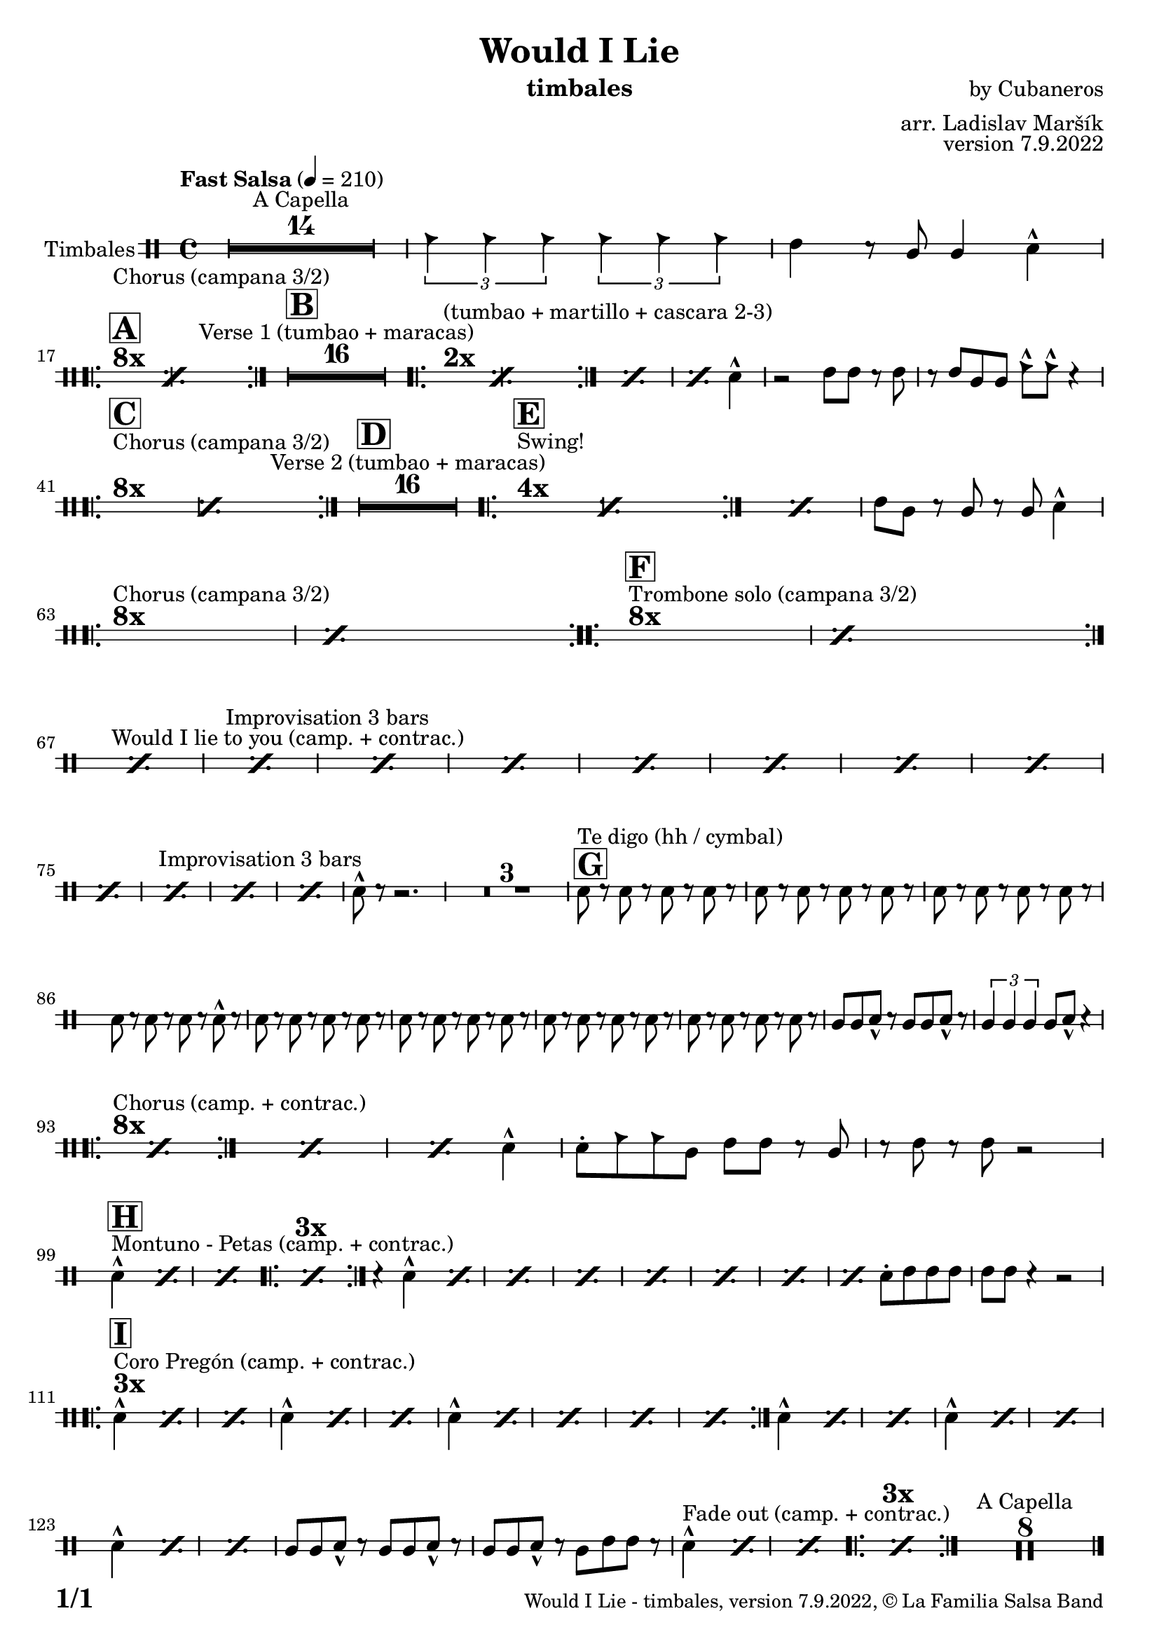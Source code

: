\version "2.24.0"

% Sheet revision 2022_09

\header {
  title = "Would I Lie"
  instrument = "timbales"
  composer = "by Cubaneros"
  arranger = "arr. Ladislav Maršík"
  opus = "version 7.9.2022"
  copyright = "© La Familia Salsa Band"
}


inst =
#(define-music-function
  (string)
  (string?)
  #{ <>^\markup \abs-fontsize #16 \bold \box #string #})

makePercent = #(define-music-function (note) (ly:music?)
                 (make-music 'PercentEvent 'length (ly:music-length note)))

#(define (test-stencil grob text)
   (let* ((orig (ly:grob-original grob))
          (siblings (ly:spanner-broken-into orig)) ; have we been split?
          (refp (ly:grob-system grob))
          (left-bound (ly:spanner-bound grob LEFT))
          (right-bound (ly:spanner-bound grob RIGHT))
          (elts-L (ly:grob-array->list (ly:grob-object left-bound 'elements)))
          (elts-R (ly:grob-array->list (ly:grob-object right-bound 'elements)))
          (break-alignment-L
           (filter
            (lambda (elt) (grob::has-interface elt 'break-alignment-interface))
            elts-L))
          (break-alignment-R
           (filter
            (lambda (elt) (grob::has-interface elt 'break-alignment-interface))
            elts-R))
          (break-alignment-L-ext (ly:grob-extent (car break-alignment-L) refp X))
          (break-alignment-R-ext (ly:grob-extent (car break-alignment-R) refp X))
          (num
           (markup text))
          (num
           (if (or (null? siblings)
                   (eq? grob (car siblings)))
               num
               (make-parenthesize-markup num)))
          (num (grob-interpret-markup grob num))
          (num-stil-ext-X (ly:stencil-extent num X))
          (num-stil-ext-Y (ly:stencil-extent num Y))
          (num (ly:stencil-aligned-to num X CENTER))
          (num
           (ly:stencil-translate-axis
            num
            (+ (interval-length break-alignment-L-ext)
               (* 0.5
                  (- (car break-alignment-R-ext)
                     (cdr break-alignment-L-ext))))
            X))
          (bracket-L
           (markup
            #:path
            0.1 ; line-thickness
            `((moveto 0.5 ,(* 0.5 (interval-length num-stil-ext-Y)))
              (lineto ,(* 0.5
                          (- (car break-alignment-R-ext)
                             (cdr break-alignment-L-ext)
                             (interval-length num-stil-ext-X)))
                      ,(* 0.5 (interval-length num-stil-ext-Y)))
              (closepath)
              (rlineto 0.0
                       ,(if (or (null? siblings) (eq? grob (car siblings)))
                            -1.0 0.0)))))
          (bracket-R
           (markup
            #:path
            0.1
            `((moveto ,(* 0.5
                          (- (car break-alignment-R-ext)
                             (cdr break-alignment-L-ext)
                             (interval-length num-stil-ext-X)))
                      ,(* 0.5 (interval-length num-stil-ext-Y)))
              (lineto 0.5
                      ,(* 0.5 (interval-length num-stil-ext-Y)))
              (closepath)
              (rlineto 0.0
                       ,(if (or (null? siblings) (eq? grob (last siblings)))
                            -1.0 0.0)))))
          (bracket-L (grob-interpret-markup grob bracket-L))
          (bracket-R (grob-interpret-markup grob bracket-R))
          (num (ly:stencil-combine-at-edge num X LEFT bracket-L 0.4))
          (num (ly:stencil-combine-at-edge num X RIGHT bracket-R 0.4)))
     num))

#(define-public (Measure_attached_spanner_engraver context)
   (let ((span '())
         (finished '())
         (event-start '())
         (event-stop '()))
     (make-engraver
      (listeners ((measure-counter-event engraver event)
                  (if (= START (ly:event-property event 'span-direction))
                      (set! event-start event)
                      (set! event-stop event))))
      ((process-music trans)
       (if (ly:stream-event? event-stop)
           (if (null? span)
               (ly:warning "You're trying to end a measure-attached spanner but you haven't started one.")
               (begin (set! finished span)
                 (ly:engraver-announce-end-grob trans finished event-start)
                 (set! span '())
                 (set! event-stop '()))))
       (if (ly:stream-event? event-start)
           (begin (set! span (ly:engraver-make-grob trans 'MeasureCounter event-start))
             (set! event-start '()))))
      ((stop-translation-timestep trans)
       (if (and (ly:spanner? span)
                (null? (ly:spanner-bound span LEFT))
                (moment<=? (ly:context-property context 'measurePosition) ZERO-MOMENT))
           (ly:spanner-set-bound! span LEFT
                                  (ly:context-property context 'currentCommandColumn)))
       (if (and (ly:spanner? finished)
                (moment<=? (ly:context-property context 'measurePosition) ZERO-MOMENT))
           (begin
            (if (null? (ly:spanner-bound finished RIGHT))
                (ly:spanner-set-bound! finished RIGHT
                                       (ly:context-property context 'currentCommandColumn)))
            (set! finished '())
            (set! event-start '())
            (set! event-stop '()))))
      ((finalize trans)
       (if (ly:spanner? finished)
           (begin
            (if (null? (ly:spanner-bound finished RIGHT))
                (set! (ly:spanner-bound finished RIGHT)
                      (ly:context-property context 'currentCommandColumn)))
            (set! finished '())))
       (if (ly:spanner? span)
           (begin
            (ly:warning "I think there's a dangling measure-attached spanner :-(")
            (ly:grob-suicide! span)
            (set! span '())))))))

\layout {
  \context {
    \Staff
    \consists #Measure_attached_spanner_engraver
    \override MeasureCounter.font-encoding = #'latin1
    \override MeasureCounter.font-size = 0
    \override MeasureCounter.outside-staff-padding = 2
    \override MeasureCounter.outside-staff-horizontal-padding = #0
  }
}

repeatBracket = #(define-music-function
                  (parser location N note)
                  (number? ly:music?)
                  #{
                    \override Staff.MeasureCounter.stencil =
                    #(lambda (grob) (test-stencil grob #{ #(string-append(number->string N) "x") #} ))
                    \startMeasureCount
                    \repeat volta #N { $note }
                    \stopMeasureCount
                  #}
                  )

Timbales = \new DrumVoice \drummode {
  \set Staff.instrumentName = \markup {
    \center-align { "Timbales" }
  }

  \time 4/4
  \tempo "Fast Salsa" 4 = 210

  R1*14 ^\markup { "A Capella" }
  
  \tuplet 3/2 { cb4 cb cb } \tuplet 3/2 { cb cb cb} | 
  timh r8 timl8 timl4 cymc -^ |
  
  \break
  s1*0
  ^\markup { \bold { \fontsize #2 "8x" } }
  ^\markup { "Chorus (campana 3/2)" }
  \inst "A"
  \repeat volta 8 {
    \makePercent s1*2 
  }
  
  \inst "B"
  R1*16 ^\markup { "Verse 1 (tumbao + maracas)" } 
  
  
  s1*0
    ^\markup { \bold { \fontsize #2 "2x" } }
  ^\markup { "(tumbao + martillo + cascara 2-3)" }
    \repeat volta 2 {
    \makePercent s1*2 
  }
    \makePercent s1
  \makePercent s2. cymc4 -^ |
  
  r2 timh8 timh r timh |
  r timh timl timl cb -^ cb -^ r4 |
   \break
  s1*0
  ^\markup { \bold { \fontsize #2 "8x" } }
  ^\markup { "Chorus (campana 3/2)" }
  \inst "C"
  \repeat volta 8 {
    \makePercent s1*2
  }
  
  \inst "D"
  R1*16 ^\markup { "Verse 2 (tumbao + maracas)" } 
  
  s1*0
  ^\markup { \bold { \fontsize #2 "4x" } }
  ^\markup { "Swing!" }
  \inst "E"
  \repeat volta 3 {
    \makePercent s1*2
  }
  
  \makePercent s1 |
  timh8 timl r timl r timl cymc4 -^ |
  
\break
  s1*0
  ^\markup { \bold { \fontsize #2 "8x" } }
  ^\markup { "Chorus (campana 3/2)" }
  \repeat volta 8 {
    \makePercent s1*2
  }
  
  s1*0
  ^\markup { \bold { \fontsize #2 "8x" } }
  ^\markup { "Trombone solo (campana 3/2)" }
  \inst "F"
  \repeat volta 8 {
    \makePercent s1*2
  }
  \break
  
  s1*0 ^\markup { "Would I lie to you (camp. + contrac.)" }
  \makePercent s1 |
  s1*0 ^\markup { "Improvisation 3 bars" } |
  \makePercent s1 |
  \makePercent s1 |
  \makePercent s1 |
  \makePercent s1 |
  \makePercent s1 |
  \makePercent s1 |
  \makePercent s1 |
  \makePercent s1 |
  s1*0 ^\markup { "Improvisation 3 bars" } |
  \makePercent s1 |
  \makePercent s1 |
  \makePercent s1 |
  
 
  cymc8 -^ r r2. |
  
  \set Score.skipBars = ##t R1*3
  
  \inst "G"
  s1*0 ^\markup { "Te digo (hh / cymbal)" }
  hh8 r hh r hh r hh r |
  hh r hh r hh r hh r |
  hh r hh r hh r hh r |
  hh r hh r hh r cymc -^ r |
  hh r hh r hh r hh r |
  hh r hh r hh r hh r |
  hh r hh r hh r hh r |
  hh r hh r hh r hh r |
  
  timl timl cymc -^ r timl timl cymc -^ r |
  \tuplet 3/2 { timl4 timl timl } timl8 cymc -^ r4 |
  \break
  s1*0
  ^\markup { \bold { \fontsize #2 "8x" } }
  ^\markup { "Chorus (camp. + contrac.)" }
  \repeat volta 6 {
    \makePercent s1*2
  }
  \makePercent s1 |
  \makePercent s2. cymc4 -^ |
  rb8 -. cb cb timl timh timh r timl |
  r timh r timh r2 |
  
  \break
  s1*0 ^\markup { "Montuno - Petas (camp. + contrac.)" }
    \inst "H"
  cymc4 -^\makePercent s2. |
  \makePercent s1 |
    s1*0
    ^\markup { \bold { \fontsize #2 "3x" } }
  \repeat volta 3 {
    \makePercent s1*2
  }
  
  r4 cymc -^ \makePercent s2 |
  \repeat percent 5 {
    \makePercent s1
  }
  
  \makePercent s2 rb8 -. timh timh timh | 
  timh timh r4 r2 |
  
\break
  s1*0
  ^\markup { \bold { \fontsize #2 "3x" } }
  ^\markup { "Coro Pregón (camp. + contrac.)" }
  \inst "I"
  \repeat volta 3 {
  cymc4 -^ \makePercent s2. |
  \makePercent s1 |
  cymc4 -^ \makePercent s2. |
  \makePercent s1 |
  cymc4 -^ \makePercent s2. |
  \makePercent s1 |
  \makePercent s1 |
  \makePercent s1 |
  }
  
  cymc4 -^ \makePercent s2. |
  \makePercent s1 |
  cymc4 -^ \makePercent s2. |
  \makePercent s1 |
  cymc4 -^ \makePercent s2. |
  \makePercent s1 |
  timl8 timl cymc -^ r timl timl cymc -^ r |
  timl timl cymc -^ r timl timh timh r |
  
  
  s1*0
  ^\markup { "Fade out (camp. + contrac.)" }
  cymc4 -^ \makePercent s2. |
  \makePercent s1 |
    s1*0
     ^\markup { \bold { \fontsize #2 "3x" } }
  \repeat volta 3 {
    \makePercent s1*2
  }
  
  R1*8 ^\markup { "A Capella" }    
  
  \label #'lastPage
  \bar "|."
}

\score {
  \compressMMRests \new StaffGroup <<
    \new DrumStaff \with {
      drumStyleTable = #timbales-style
      \override StaffSymbol.line-count = #2
      \override BarLine.bar-extent = #'(-1 . 1)
      \consists "Volta_engraver"
    }
    <<
      \Timbales
    >>
  >>
  \layout {
    \context {
      \Score
      \remove "Volta_engraver"
    }
  }
}

\paper {
  system-system-spacing =
  #'((basic-distance . 14)
     (minimum-distance . 10)
     (padding . 1)
     (stretchability . 60))
  between-system-padding = #2
  bottom-margin = 5\mm

  print-page-number = ##t
  print-first-page-number = ##t
  oddHeaderMarkup = \markup \fill-line { " " }
  evenHeaderMarkup = \markup \fill-line { " " }
  oddFooterMarkup = \markup {
    \fill-line {
      \bold \fontsize #2
      \concat { \fromproperty #'page:page-number-string "/" \page-ref #'lastPage "0" "?" }

      \fontsize #-1
      \concat { \fromproperty #'header:title " - " \fromproperty #'header:instrument ", " \fromproperty #'header:opus ", " \fromproperty #'header:copyright }
    }
  }
  evenFooterMarkup = \markup {
    \fill-line {
      \fontsize #-1
      \concat { \fromproperty #'header:title " - " \fromproperty #'header:instrument ", " \fromproperty #'header:opus ", " \fromproperty #'header:copyright }

      \bold \fontsize #2
      \concat { \fromproperty #'page:page-number-string "/" \page-ref #'lastPage "0" "?" }
    }
  }
}